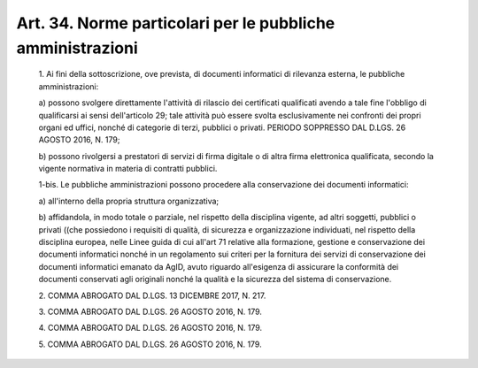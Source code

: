 Art. 34. Norme particolari per le pubbliche amministrazioni
^^^^^^^^^^^^^^^^^^^^^^^^^^^^^^^^^^^^^^^^^^^^^^^^^^^^^^^^^^^


  1\. Ai  fini  della  sottoscrizione,  ove  prevista,  di  documenti informatici di rilevanza esterna, le pubbliche amministrazioni:

  a\) possono svolgere  direttamente  l'attività  di  rilascio  dei certificati qualificati avendo a tale fine l'obbligo di  qualificarsi ai  sensi  dell'articolo  29;  tale  attività  può  essere   svolta esclusivamente nei confronti dei propri organi ed uffici, nonché  di categorie di terzi, pubblici o privati. PERIODO SOPPRESSO DAL  D.LGS. 26 AGOSTO 2016, N. 179;

  b\) possono rivolgersi a prestatori di servizi di firma digitale o di altra firma elettronica qualificata, secondo la vigente  normativa in materia di contratti pubblici.

  1-bis\. Le  pubbliche  amministrazioni   possono   procedere   alla conservazione dei documenti informatici:

  a\) all'interno della propria struttura organizzativa;

  b\) affidandola, in modo totale o  parziale,  nel  rispetto  della disciplina vigente, ad  altri  soggetti,  pubblici  o  privati  ((che possiedono i requisiti di qualità,  di  sicurezza  e  organizzazione individuati, nel rispetto della disciplina europea, nelle Linee guida di cui all'art 71 relative alla formazione, gestione e  conservazione dei documenti informatici nonché in un regolamento sui  criteri  per la fornitura dei servizi di conservazione dei  documenti  informatici emanato  da  AgID,  avuto  riguardo  all'esigenza  di  assicurare  la conformità  dei  documenti  conservati  agli  originali  nonché  la qualità e la sicurezza del sistema di conservazione.

  2\. COMMA ABROGATO DAL D.LGS. 13 DICEMBRE 2017, N. 217.

  3\. COMMA ABROGATO DAL D.LGS. 26 AGOSTO 2016, N. 179.

  4\. COMMA ABROGATO DAL D.LGS. 26 AGOSTO 2016, N. 179.

  5\. COMMA ABROGATO DAL D.LGS. 26 AGOSTO 2016, N. 179.
